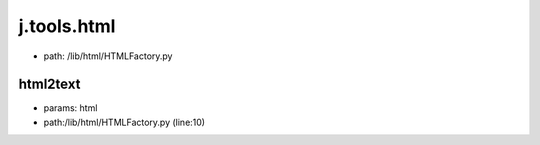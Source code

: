 
j.tools.html
============


* path: /lib/html/HTMLFactory.py


html2text
---------


* params: html
* path:/lib/html/HTMLFactory.py (line:10)




